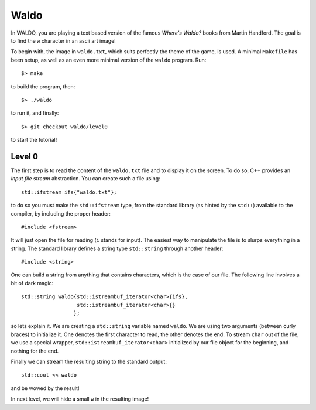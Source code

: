 =====
Waldo
=====

In WALDO, you are playing a text based version of the famous *Where's Waldo?*
books from Martin Handford. The goal is to find the ``w`` character in an ascii
art image!

To begin with, the image in ``waldo.txt``, which suits perfectly the theme of
the game, is used. A minimal ``Makefile`` has been setup, as well as an even
more minimal version of the ``waldo`` program. Run::

    $> make

to build the program, then::

    $> ./waldo

to run it, and finally::

    $> git checkout waldo/level0

to start the tutorial!


Level 0
=======

The first step is to read the content of the ``waldo.txt`` file and to display
it on the screen. To do so, C++ provides an *input file stream* abstraction. You
can create such a file using::

    std::ifstream ifs{"waldo.txt"};

to do so you must make the ``std::ifstream`` type, from the standard library (as
hinted by the ``std::``) available to the compiler, by including the proper
header::

    #include <fstream>

It will just open the file for reading (``i`` stands for input). The easiest way
to manipulate the file is to slurps everything in a string. The standard library
defines a string type ``std::string`` through another header::

    #include <string>

One can build a string from anything that contains characters, which is the case
of our file. The following line involves a bit of dark magic::

    std::string waldo{std::istreambuf_iterator<char>{ifs},
                      std::istreambuf_iterator<char>{}
                     };

so lets explain it. We are creating a ``std::string`` variable named ``waldo``.
We are using two arguments (between curly braces) to initialize it. One denotes
the first character to read, the other denotes the end. To stream ``char`` out
of the file, we use a special wrapper, ``std::istreambuf_iterator<char>``
initialized by our file object for the beginning, and nothing for the end.

Finally we can stream the resulting string to the standard output::

    std::cout << waldo

and be wowed by the result!

In next level, we will hide a small ``w`` in the resulting image!

